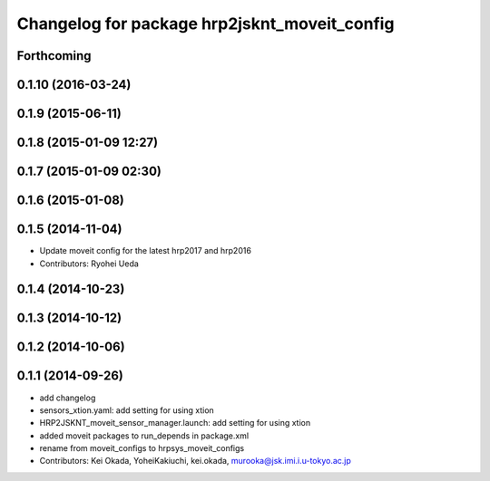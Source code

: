 ^^^^^^^^^^^^^^^^^^^^^^^^^^^^^^^^^^^^^^^^^^^^^
Changelog for package hrp2jsknt_moveit_config
^^^^^^^^^^^^^^^^^^^^^^^^^^^^^^^^^^^^^^^^^^^^^

Forthcoming
-----------

0.1.10 (2016-03-24)
-------------------

0.1.9 (2015-06-11)
------------------

0.1.8 (2015-01-09 12:27)
------------------------

0.1.7 (2015-01-09 02:30)
------------------------

0.1.6 (2015-01-08)
------------------

0.1.5 (2014-11-04)
------------------
* Update moveit config for the latest hrp2017 and hrp2016
* Contributors: Ryohei Ueda

0.1.4 (2014-10-23)
------------------

0.1.3 (2014-10-12)
------------------

0.1.2 (2014-10-06)
------------------

0.1.1 (2014-09-26)
------------------
* add changelog
* sensors_xtion.yaml: add setting for using xtion
* HRP2JSKNT_moveit_sensor_manager.launch: add setting for using xtion
* added moveit packages to run_depends in package.xml
* rename from moveit_configs to hrpsys_moveit_configs
* Contributors: Kei Okada, YoheiKakiuchi, kei.okada, murooka@jsk.imi.i.u-tokyo.ac.jp

